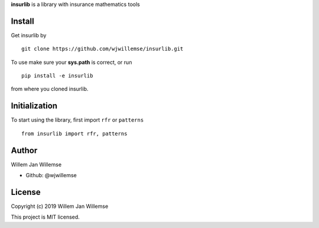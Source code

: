 
**insurlib** is a library with insurance mathematics tools

Install
------------

Get insurlib by 

::

    git clone https://github.com/wjwillemse/insurlib.git

To use make sure your **sys.path** is correct, or run

::

    pip install -e insurlib
   
from where you cloned insurlib.

Initialization
--------------

To start using the library, first import ``rfr`` or ``patterns``

::

    from insurlib import rfr, patterns
    
Author
--------------
Willem Jan Willemse

- Github: @wjwillemse

License
--------------
Copyright (c) 2019 Willem Jan Willemse

This project is MIT licensed.
